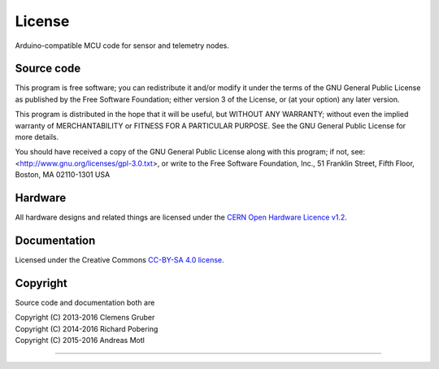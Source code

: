#######
License
#######

Arduino-compatible MCU code for sensor and telemetry nodes.


***********
Source code
***********
This program is free software; you can redistribute it and/or modify
it under the terms of the GNU General Public License as published by
the Free Software Foundation; either version 3 of the License, or
(at your option) any later version.

This program is distributed in the hope that it will be useful,
but WITHOUT ANY WARRANTY; without even the implied warranty of
MERCHANTABILITY or FITNESS FOR A PARTICULAR PURPOSE.  See the
GNU General Public License for more details.

You should have received a copy of the GNU General Public License
along with this program; if not, see:
<http://www.gnu.org/licenses/gpl-3.0.txt>,
or write to the Free Software Foundation,
Inc., 51 Franklin Street, Fifth Floor, Boston, MA 02110-1301  USA


********
Hardware
********
All hardware designs and related things are licensed under the `CERN Open Hardware Licence v1.2`_.

.. _CERN Open Hardware Licence v1.2: http://www.ohwr.org/licenses/cern-ohl/v1.2


*************
Documentation
*************
Licensed under the Creative Commons `CC-BY-SA 4.0 license`_.

.. _CC-BY-SA 4.0 license: https://creativecommons.org/licenses/by-sa/4.0/


*********
Copyright
*********
Source code and documentation both are

| Copyright (C) 2013-2016  Clemens Gruber
| Copyright (C) 2014-2016  Richard Pobering
| Copyright (C) 2015-2016  Andreas Motl

----

